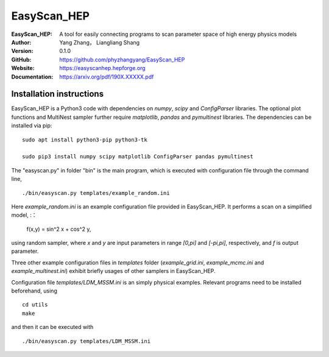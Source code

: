 =======
EasyScan_HEP
=======

:EasyScan_HEP: A tool for easily connecting programs to scan parameter space of high energy physics models
:Author: Yang Zhang， Liangliang Shang
:Version: 0.1.0
:GitHub: https://github.com/phyzhangyang/EasyScan_HEP
:Website: https://easyscanhep.hepforge.org
:Documentation: https://arxiv.org/pdf/190X.XXXXX.pdf


Installation instructions
-------------------------

EasyScan_HEP is a Python3 code with dependencies on *numpy*, *scipy* and *ConfigParser* libraries. The optional plot functions and MultiNest sampler further require *matplotlib*, *pandas* and *pymultinest* libraries. The dependencies can be installed via pip:
:: 
    sudo apt install python3-pip python3-tk 
    
    sudo pip3 install numpy scipy matplotlib ConfigParser pandas pymultinest

The "easyscan.py" in folder "bin" is the main program, which is executed with configuration file through the command line,
::
    ./bin/easyscan.py templates/example_random.ini

Here *example_random.ini* is an example configuration file provided in EasyScan_HEP. It performs a scan on a simplified model,
:：
    f(x,y) = sin^2 x + cos^2 y,
    
using random sampler, where *x* and *y* are input parameters in range *[0,\pi]* and *[-\pi,\pi]*, respectively, and *f* is output parameter. 

Three other example configuration files in *templates* folder (*example_grid.ini*, *example_mcmc.ini* and *example_multinest.ini*) exhibit briefly usages of other samplers in EasyScan_HEP.

Configuration file *templates/LDM_MSSM.ini* is an simply physical examples. Relevant programs need to be installed beforehand, using
::
    cd utils
    make
and then it can be executed with 
::
    ./bin/easyscan.py templates/LDM_MSSM.ini

